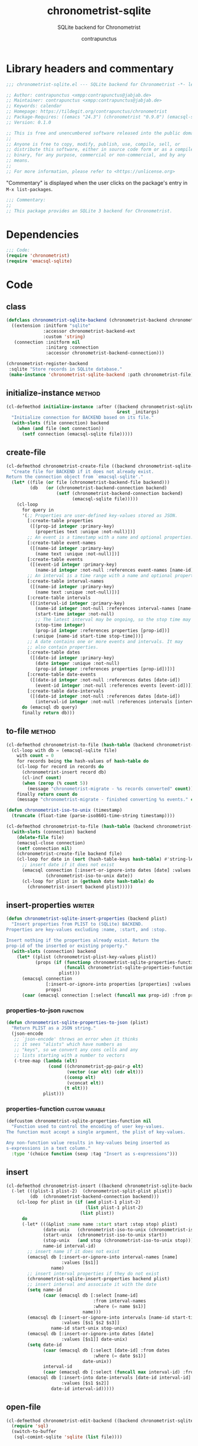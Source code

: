 #+TITLE: chronometrist-sqlite
#+AUTHOR: contrapunctus
#+SUBTITLE: SQLite backend for Chronometrist
#+PROPERTY: header-args :tangle yes :load yes

* Library headers and commentary
#+BEGIN_SRC emacs-lisp
;;; chronometrist-sqlite.el --- SQLite backend for Chronometrist -*- lexical-binding: t; -*-

;; Author: contrapunctus <xmpp:contrapunctus@jabjab.de>
;; Maintainer: contrapunctus <xmpp:contrapunctus@jabjab.de>
;; Keywords: calendar
;; Homepage: https://tildegit.org/contrapunctus/chronometrist
;; Package-Requires: ((emacs "24.3") (chronometrist "0.9.0") (emacsql-sqlite "1.0.0"))
;; Version: 0.1.0

;; This is free and unencumbered software released into the public domain.
;;
;; Anyone is free to copy, modify, publish, use, compile, sell, or
;; distribute this software, either in source code form or as a compiled
;; binary, for any purpose, commercial or non-commercial, and by any
;; means.
;;
;; For more information, please refer to <https://unlicense.org>

#+END_SRC

"Commentary" is displayed when the user clicks on the package's entry in =M-x list-packages=.
#+BEGIN_SRC emacs-lisp
;;; Commentary:
;;
;; This package provides an SQLite 3 backend for Chronometrist.
#+END_SRC

* Dependencies
#+BEGIN_SRC emacs-lisp
;;; Code:
(require 'chronometrist)
(require 'emacsql-sqlite)
#+END_SRC

* Code
** class
#+BEGIN_SRC emacs-lisp
(defclass chronometrist-sqlite-backend (chronometrist-backend chronometrist-file-backend-mixin)
  ((extension :initform "sqlite"
              :accessor chronometrist-backend-ext
              :custom 'string)
   (connection :initform nil
               :initarg :connection
               :accessor chronometrist-backend-connection)))

(chronometrist-register-backend
 :sqlite "Store records in SQLite database."
 (make-instance 'chronometrist-sqlite-backend :path chronometrist-file))
#+END_SRC

** initialize-instance                                              :method:
#+BEGIN_SRC emacs-lisp
(cl-defmethod initialize-instance :after ((backend chronometrist-sqlite-backend)
                                          &rest _initargs)
  "Initialize connection for BACKEND based on its file."
  (with-slots (file connection) backend
    (when (and file (not connection))
      (setf connection (emacsql-sqlite file)))))
#+END_SRC

** create-file
#+BEGIN_SRC emacs-lisp
(cl-defmethod chronometrist-create-file ((backend chronometrist-sqlite-backend) &optional file)
  "Create file for BACKEND if it does not already exist.
Return the connection object from `emacsql-sqlite'."
  (let* ((file (or file (chronometrist-backend-file backend)))
         (db   (or (chronometrist-backend-connection backend)
                   (setf (chronometrist-backend-connection backend)
                         (emacsql-sqlite file)))))
    (cl-loop
      for query in
      '(;; Properties are user-defined key-values stored as JSON.
        [:create-table properties
         ([(prop-id integer :primary-key)
           (properties text :unique :not-null)])]
        ;; An event is a timestamp with a name and optional properties.
        [:create-table event-names
         ([(name-id integer :primary-key)
           (name text :unique :not-null)])]
        [:create-table events
         ([(event-id integer :primary-key)
           (name-id integer :not-null :references event-names [name-id])])]
        ;; An interval is a time range with a name and optional properties.
        [:create-table interval-names
         ([(name-id integer :primary-key)
           (name text :unique :not-null)])]
        [:create-table intervals
         ([(interval-id integer :primary-key)
           (name-id integer :not-null :references interval-names [name-id])
           (start-time integer :not-null)
           ;; The latest interval may be ongoing, so the stop time may be NULL.
           (stop-time integer)
           (prop-id integer :references properties [prop-id])]
          (:unique [name-id start-time stop-time]))]
        ;; A date contains one or more events and intervals. It may
        ;; also contain properties.
        [:create-table dates
         ([(date-id integer :primary-key)
           (date integer :unique :not-null)
           (prop-id integer :references properties [prop-id])])]
        [:create-table date-events
         ([(date-id integer :not-null :references dates [date-id])
           (event-id integer :not-null :references events [event-id])])]
        [:create-table date-intervals
         ([(date-id integer :not-null :references dates [date-id])
           (interval-id integer :not-null :references intervals [interval-id])])])
      do (emacsql db query)
      finally return db)))
#+END_SRC

** to-file                                                          :method:
#+BEGIN_SRC emacs-lisp :load no :tangle no
(cl-defmethod chronometrist-to-file (hash-table (backend chronometrist-sqlite-backend) file)
  (cl-loop with db = (emacsql-sqlite file)
    with count = 0
    for records being the hash-values of hash-table do
    (cl-loop for record in records do
      (chronometrist-insert record db)
      (cl-incf count)
      (when (zerop (% count 5))
        (message "chronometrist-migrate - %s records converted" count)))
    finally return count do
    (message "chronometrist-migrate - finished converting %s events." count)))
#+END_SRC

#+BEGIN_SRC emacs-lisp
(defun chronometrist-iso-to-unix (timestamp)
  (truncate (float-time (parse-iso8601-time-string timestamp))))

(cl-defmethod chronometrist-to-file (hash-table (backend chronometrist-sqlite-backend) file)
  (with-slots (connection) backend
    (delete-file file)
    (emacsql-close connection)
    (setf connection nil)
    (chronometrist-create-file backend file)
    (cl-loop for date in (sort (hash-table-keys hash-table) #'string-lessp) do
      ;; insert date if it does not exist
      (emacsql connection [:insert-or-ignore-into dates [date] :values [$s1]]
               (chronometrist-iso-to-unix date))
      (cl-loop for plist in (gethash date hash-table) do
        (chronometrist-insert backend plist)))))
#+END_SRC

** insert-properties                                                :writer:
#+BEGIN_SRC emacs-lisp
(defun chronometrist-sqlite-insert-properties (backend plist)
  "Insert properties from PLIST to (SQLite) BACKEND.
Properties are key-values excluding :name, :start, and :stop.

Insert nothing if the properties already exist. Return the
prop-id of the inserted or existing property."
  (with-slots (connection) backend
    (let* ((plist (chronometrist-plist-key-values plist))
           (props (if (functionp chronometrist-sqlite-properties-function)
                      (funcall chronometrist-sqlite-properties-function plist)
                    plist)))
      (emacsql connection
               [:insert-or-ignore-into properties [properties] :values [$s1]]
               props)
      (caar (emacsql connection [:select (funcall max prop-id) :from properties])))))
#+END_SRC

*** properties-to-json                                           :function:
#+BEGIN_SRC emacs-lisp
(defun chronometrist-sqlite-properties-to-json (plist)
  "Return PLIST as a JSON string."
  (json-encode
   ;; `json-encode' throws an error when it thinks
   ;; it sees "alists" which have numbers as
   ;; "keys", so we convert any cons cells and any
   ;; lists starting with a number to vectors
   (-tree-map (lambda (elt)
                (cond ((chronometrist-pp-pair-p elt)
                       (vector (car elt) (cdr elt)))
                      ((consp elt)
                       (vconcat elt))
                      (t elt)))
              plist)))
#+END_SRC

*** properties-function                                   :custom:variable:
#+BEGIN_SRC emacs-lisp
(defcustom chronometrist-sqlite-properties-function nil
  "Function used to control the encoding of user key-values.
The function must accept a single argument, the plist of key-values.

Any non-function value results in key-values being inserted as
s-expressions in a text column."
  :type '(choice function (sexp :tag "Insert as s-expressions")))
#+END_SRC

** insert
#+BEGIN_SRC emacs-lisp
(cl-defmethod chronometrist-insert ((backend chronometrist-sqlite-backend) plist)
  (-let (((plist-1 plist-2)  (chronometrist-split-plist plist))
         (db  (chronometrist-backend-connection backend)))
    (cl-loop for plist in (if (and plist-1 plist-2)
                              (list plist-1 plist-2)
                            (list plist))
      do
      (-let* (((&plist :name name :start start :stop stop) plist)
              (date-unix   (chronometrist-iso-to-unix (chronometrist-iso-to-date start)))
              (start-unix  (chronometrist-iso-to-unix start))
              (stop-unix   (and stop (chronometrist-iso-to-unix stop)))
              name-id interval-id)
        ;; insert name if it does not exist
        (emacsql db [:insert-or-ignore-into interval-names [name]
                     :values [$s1]]
                 name)
        ;; insert interval properties if they do not exist
        (chronometrist-sqlite-insert-properties backend plist)
        ;; insert interval and associate it with the date
        (setq name-id
              (caar (emacsql db [:select [name-id]
                                 :from interval-names
                                 :where (= name $s1)]
                             name)))
        (emacsql db [:insert-or-ignore-into intervals [name-id start-time stop-time]
                     :values [$s1 $s2 $s3]]
                 name-id start-unix stop-unix)
        (emacsql db [:insert-or-ignore-into dates [date]
                     :values [$s1]] date-unix)
        (setq date-id
              (caar (emacsql db [:select [date-id] :from dates
                                 :where (= date $s1)]
                             date-unix))
              interval-id
              (caar (emacsql db [:select (funcall max interval-id) :from intervals])))
        (emacsql db [:insert-into date-intervals [date-id interval-id]
                     :values [$s1 $s2]]
                 date-id interval-id)))))
#+END_SRC

** open-file
#+BEGIN_SRC emacs-lisp
(cl-defmethod chronometrist-edit-backend ((backend chronometrist-sqlite-backend))
  (require 'sql)
  (switch-to-buffer
   (sql-comint-sqlite 'sqlite (list file))))
#+END_SRC

** latest-record
#+BEGIN_SRC emacs-lisp
;; SELECT * FROM TABLE WHERE ID = (SELECT MAX(ID) FROM TABLE);
;; SELECT * FROM tablename ORDER BY column DESC LIMIT 1;
(cl-defmethod chronometrist-latest-record ((backend chronometrist-sqlite-backend) db)
  (emacsql db [:select * :from events :order-by rowid :desc :limit 1]))
#+END_SRC

** task-records-for-date
#+BEGIN_SRC emacs-lisp
(cl-defmethod chronometrist-task-records-for-date ((backend chronometrist-sqlite-backend) task date-ts))
#+END_SRC

** active-days
#+BEGIN_SRC emacs-lisp
(cl-defmethod chronometrist-active-days ((backend chronometrist-sqlite-backend) task))
#+END_SRC

** replace-last
#+BEGIN_SRC emacs-lisp
(cl-defmethod chronometrist-replace-last ((backend chronometrist-sqlite-backend) plist)
  (emacsql db [:delete-from events :where ]))
#+END_SRC

** Provide
#+BEGIN_SRC emacs-lisp
(provide 'chronometrist-sqlite3)

;;; chronometrist-sqlite3.el ends here
#+END_SRC

* Local variables                                                  :noexport:
# Local Variables:
# eval: (when (or (package-installed-p 'emacsql) (featurep 'emacsql)) (require 'emacsql) (emacsql-fix-vector-indentation))
# eval: (when (or (package-installed-p 'literate-elisp) (featurep 'literate-elisp)) (require 'literate-elisp) (literate-elisp-load (buffer-file-name)))
# End:
